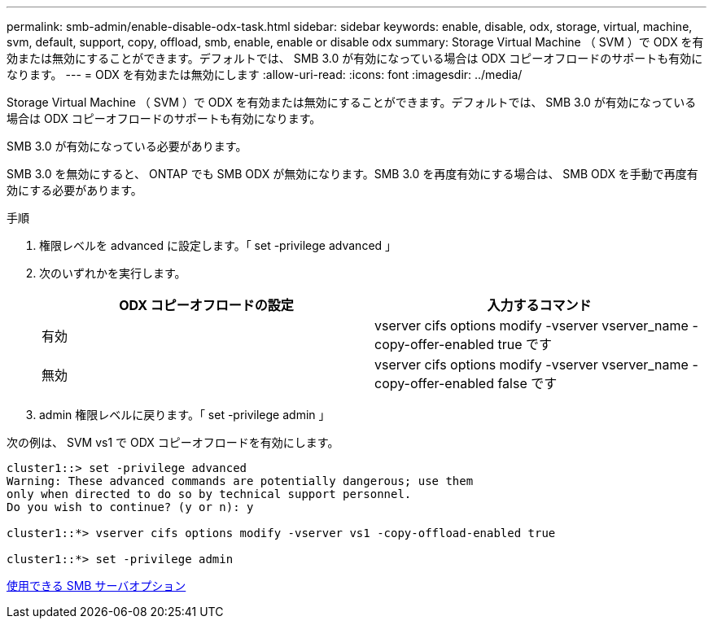 ---
permalink: smb-admin/enable-disable-odx-task.html 
sidebar: sidebar 
keywords: enable, disable, odx, storage, virtual, machine, svm, default, support, copy, offload, smb, enable, enable or disable odx 
summary: Storage Virtual Machine （ SVM ）で ODX を有効または無効にすることができます。デフォルトでは、 SMB 3.0 が有効になっている場合は ODX コピーオフロードのサポートも有効になります。 
---
= ODX を有効または無効にします
:allow-uri-read: 
:icons: font
:imagesdir: ../media/


[role="lead"]
Storage Virtual Machine （ SVM ）で ODX を有効または無効にすることができます。デフォルトでは、 SMB 3.0 が有効になっている場合は ODX コピーオフロードのサポートも有効になります。

SMB 3.0 が有効になっている必要があります。

SMB 3.0 を無効にすると、 ONTAP でも SMB ODX が無効になります。SMB 3.0 を再度有効にする場合は、 SMB ODX を手動で再度有効にする必要があります。

.手順
. 権限レベルを advanced に設定します。「 set -privilege advanced 」
. 次のいずれかを実行します。
+
|===
| ODX コピーオフロードの設定 | 入力するコマンド 


 a| 
有効
 a| 
vserver cifs options modify -vserver vserver_name -copy-offer-enabled true です



 a| 
無効
 a| 
vserver cifs options modify -vserver vserver_name -copy-offer-enabled false です

|===
. admin 権限レベルに戻ります。「 set -privilege admin 」


次の例は、 SVM vs1 で ODX コピーオフロードを有効にします。

[listing]
----
cluster1::> set -privilege advanced
Warning: These advanced commands are potentially dangerous; use them
only when directed to do so by technical support personnel.
Do you wish to continue? (y or n): y

cluster1::*> vserver cifs options modify -vserver vs1 -copy-offload-enabled true

cluster1::*> set -privilege admin
----
xref:server-options-reference.adoc[使用できる SMB サーバオプション]
